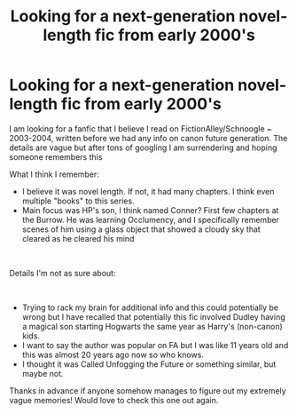 #+TITLE: Looking for a next-generation novel-length fic from early 2000's

* Looking for a next-generation novel-length fic from early 2000's
:PROPERTIES:
:Author: Cue-B
:Score: 8
:DateUnix: 1611790856.0
:DateShort: 2021-Jan-28
:FlairText: What's That Fic?
:END:
I am looking for a fanfic that I believe I read on FictionAlley/Schnoogle ~ 2003-2004, written before we had any info on canon future generation. The details are vague but after tons of googling I am surrendering and hoping someone remembers this

What I think I remember:

- I believe it was novel length. If not, it had many chapters. I think even multiple "books" to this series.
- Main focus was HP's son, I think named Conner? First few chapters at the Burrow. He was learning Occlumency, and I specifically remember scenes of him using a glass object that showed a cloudy sky that cleared as he cleared his mind

​

Details I'm not as sure about:

​

- Trying to rack my brain for additional info and this could potentially be wrong but I have recalled that potentially this fic involved Dudley having a magical son starting Hogwarts the same year as Harry's (non-canon) kids.
- I want to say the author was popular on FA but I was like 11 years old and this was almost 20 years ago now so who knows.
- I thought it was Called Unfogging the Future or something similar, but maybe not.

Thanks in advance if anyone somehow manages to figure out my extremely vague memories! Would love to check this one out again.

